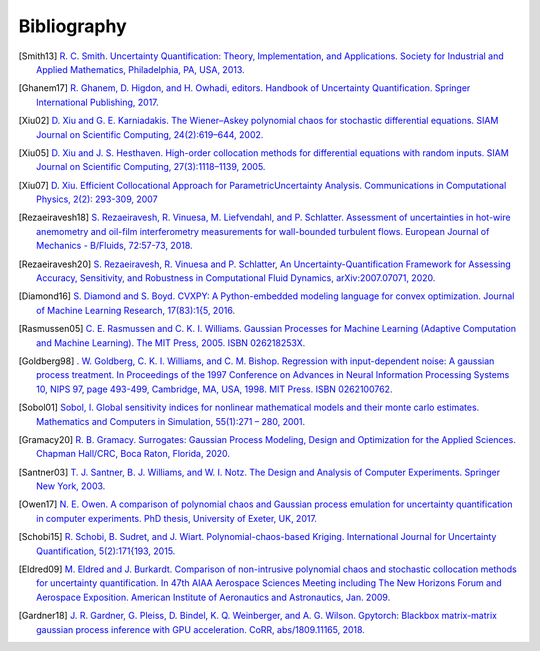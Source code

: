 ============
Bibliography
============

.. [Smith13] `R. C. Smith. Uncertainty Quantification: Theory, Implementation, and Applications. Society for Industrial and Applied Mathematics, Philadelphia, PA, USA, 2013. <https://rsmith.math.ncsu.edu/UQ_TIA/>`_

.. [Ghanem17] `R. Ghanem, D. Higdon, and H. Owhadi, editors. Handbook of Uncertainty Quantification. Springer International Publishing, 2017. <https://www.springer.com/gp/book/9783319123844>`_

.. [Xiu02] `D. Xiu and G. E. Karniadakis. The Wiener–Askey polynomial chaos for stochastic differential equations. SIAM Journal on Scientific Computing, 24(2):619–644, 2002. <https://epubs.siam.org/doi/10.1137/S1064827501387826>`_

.. [Xiu05] `D. Xiu and J. S. Hesthaven. High-order collocation methods for differential equations with random inputs. SIAM Journal on Scientific Computing, 27(3):1118–1139, 2005. <https://epubs.siam.org/doi/10.1137/040615201>`_

.. [Xiu07] `D. Xiu. Efficient Collocational Approach for ParametricUncertainty Analysis. Communications in Computational Physics, 2(2): 293-309, 2007 <http://citeseerx.ist.psu.edu/viewdoc/download?doi=10.1.1.324.2923&rep=rep1&type=pdf>`_

.. [Rezaeiravesh18] `S. Rezaeiravesh, R. Vinuesa, M. Liefvendahl, and P. Schlatter. Assessment of uncertainties in hot-wire anemometry and oil-film interferometry measurements for wall-bounded turbulent flows. European Journal of Mechanics - B/Fluids, 72:57-73, 2018. <https://www.sciencedirect.com/science/article/abs/pii/S099775461730496X>`_

.. [Rezaeiravesh20] `S. Rezaeiravesh, R. Vinuesa and P. Schlatter, An Uncertainty-Quantification Framework for Assessing Accuracy, Sensitivity, and Robustness in Computational Fluid Dynamics, arXiv:2007.07071, 2020. <https://arxiv.org/abs/2007.07071>`_

.. [Diamond16] `S. Diamond and S. Boyd. CVXPY: A Python-embedded modeling language for convex optimization. Journal of Machine Learning Research, 17(83):1{5, 2016. <https://www.cvxpy.org/index.html>`_

.. [Rasmussen05] `C. E. Rasmussen and C. K. I. Williams. Gaussian Processes for Machine Learning (Adaptive Computation and Machine Learning). The MIT Press, 2005. ISBN 026218253X. <http://www.gaussianprocess.org/gpml/>`_

.. [Goldberg98] `. W. Goldberg, C. K. I. Williams, and C. M. Bishop. Regression with input-dependent noise: A gaussian process treatment. In Proceedings of the 1997 Conference on Advances in Neural Information Processing Systems 10, NIPS 97, page 493-499, Cambridge, MA, USA, 1998. MIT Press. ISBN 0262100762. <https://www.microsoft.com/en-us/research/publication/regression-with-input-dependent-noise-a-gaussian-process-treatment/>`_

.. [Sobol01] `Sobol, I. Global sensitivity indices for nonlinear mathematical models and their monte carlo estimates. Mathematics and Computers in Simulation, 55(1):271 – 280, 2001. <https://www.sciencedirect.com/science/article/abs/pii/S0378475400002706>`_

.. [Gramacy20] `R. B. Gramacy. Surrogates: Gaussian Process Modeling, Design and Optimization for the Applied Sciences. Chapman Hall/CRC, Boca Raton, Florida, 2020. <https://bookdown.org/rbg/surrogates/>`_

.. [Santner03] `T. J. Santner, B. J. Williams, and W. I. Notz. The Design and Analysis of Computer Experiments. Springer New York, 2003. <https://www.springer.com/gp/book/9781441929921>`_

.. [Owen17] `N. E. Owen. A comparison of polynomial chaos and Gaussian process emulation for uncertainty quantification in computer experiments. PhD thesis, University of Exeter, UK, 2017. <https://ore.exeter.ac.uk/repository/handle/10871/29296?show=full>`_

.. [Schobi15] `R. Schobi, B. Sudret, and J. Wiart. Polynomial-chaos-based Kriging. International Journal for Uncertainty Quantification, 5(2):171{193, 2015. <http://www.dl.begellhouse.com/journals/52034eb04b657aea,65319583582efa6d,26fcd479064bfbc7.html>`_

.. [Eldred09] `M. Eldred and J. Burkardt. Comparison of non-intrusive polynomial chaos and stochastic collocation methods for uncertainty quantification. In 47th AIAA Aerospace Sciences Meeting including The New Horizons Forum and Aerospace Exposition. American Institute of Aeronautics and Astronautics, Jan. 2009. <https://arc.aiaa.org/doi/10.2514/6.2009-976>`_

.. [Gardner18] `J. R. Gardner, G. Pleiss, D. Bindel, K. Q. Weinberger, and A. G. Wilson. Gpytorch: Blackbox matrix-matrix gaussian process inference with GPU acceleration. CoRR, abs/1809.11165, 2018. <https://arxiv.org/abs/1809.11165>`_ 

